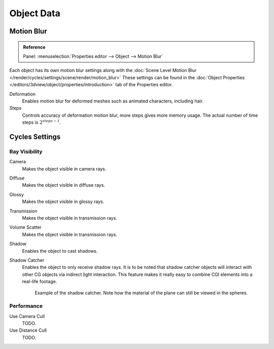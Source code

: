 
***********
Object Data
***********

.. _render-cycles-settings-object-motion-blur:

Motion Blur
===========

.. admonition:: Reference
   :class: refbox

   | Panel:    :menuselection:`Properties editor --> Object --> Motion Blur`

Each object has its own motion blur settings along with the
:doc:`Scene Level Motion Blur </render/cycles/settings/scene/render/motion_blur>`
These settings can be found in the :doc:`Object Properties </editors/3dview/object/properties/introduction>`
tab of the Properties editor.

Deformation
   Enables motion blur for deformed meshes such as animated characters, including hair.
Steps
   Controls accuracy of deformation motion blur, more steps gives more memory usage.
   The actual number of time steps is :math:`2^{steps -1}`.


Cycles Settings
===============

Ray Visibility
--------------

Camera
   Makes the object visible in camera rays.
Diffuse
   Makes the object visible in diffuse rays.
Glossy
   Makes the object visible in glossy rays.
Transmission
   Makes the object visible in transmission rays.
Volume Scatter
   Makes the object visible in transmission rays.
Shadow
   Enables the object to cast shadows.

Shadow Catcher
   Enables the object to only receive shadow rays.
   It is to be noted that shadow catcher objects will interact with other CG objects via indirect light interaction.
   This feature makes it really easy to combine CGI elements into a real-life footage.

   .. figure:: /images/render_cycles_settings_object_data_shadow-catcher.png

      Example of the shadow catcher. Note how the material of the plane can still be viewed in the spheres.


Performance
-----------

Use Camera Cull
   TODO.
Use Distance Cull
   TODO.
